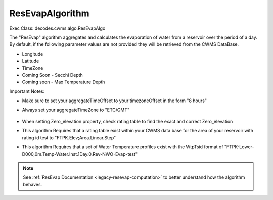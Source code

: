 
ResEvapAlgorithm
-----------------

Exec Class: decodes.cwms.algo.ResEvapAlgo

The "ResEvap" algorithm aggregates and calculates
the evaporation of water from a reservoir over the period of a day. By default,
if the following parameter values are not provided they will be retrieved from the CWMS DataBase.

* Longitude
* Latitude
* TimeZone
* Coming Soon - Secchi Depth
* Coming soon - Max Temperature Depth

Important Notes:

* Make sure to set your aggregateTimeOffset to your timezoneOffset in the form "8 hours"
* Always set your aggregateTimeZone to "ETC/GMT"

    .. image:: ./media/resources/algorithms/im-042-ResEvap-Properties.jpg
       :alt:  ResEvap Properties
       :width: 600

* When setting Zero_elevation property, check rating table to find the exact and correct Zero_elevation
* This algorithm Requires that a rating table exist within your CWMS data base for the area of your reservoir
  with rating id test to "FTPK.Elev;Area.Linear.Step"
* This algorithm Requires that a set of Water Temperature profiles exist with the WtpTsid format of
  "FTPK-Lower-D000,0m.Temp-Water.Inst.1Day.0.Rev-NWO-Evap-test"

+-----------+------------------+----------------------------------------------+
|**Role**   |**Role Name**     |**Description**                               |
+===========+==================+==============================================+
|Inputs     |windSpeed         |Wind speed at reservoir in meters per second  |
|           +------------------+----------------------------------------------+
|           |airTemp           |Air temperature at reservoir in Celsius       |
|           +------------------+----------------------------------------------+
|           |relativeHumidity  |Percentage of relative humidity               |
|           +------------------+----------------------------------------------+
|           |atmPress          |Atmospheric pressure in mbar                  |
|           +------------------+----------------------------------------------+
|           |percentLowCloud   |Percentage of low cloud cover                 |
|           +------------------+----------------------------------------------+
|           |elevLowCloud      |High of low cloud cover in meters             |
|           +------------------+----------------------------------------------+
|           |percentMidCloud   |Percentage of mid cloud cover                 |
|           +------------------+----------------------------------------------+
|           |elevMidCloud      |High of mid cloud cover in meters             |
|           +------------------+----------------------------------------------+
|           |percentHighCloud  |Percentage of high cloud cover                |
|           +------------------+----------------------------------------------+
|           |elevHighCloud     |High of high cloud cover in meters            |
|           +------------------+----------------------------------------------+
|           |elev              |Elevation of water level at reservoir         |
+-----------+------------------+----------------------------------------------+
|Outputs    |hourlySurfaceTemp |                                              |
|           +------------------+----------------------------------------------+
|           |hourlyEvap        |                                              |
|           +------------------+----------------------------------------------+
|           |dailyEvap         |                                              |
|           +------------------+----------------------------------------------+
|           |dailyEvapAsFlow   |                                              |
|           +------------------+----------------------------------------------+
|           |hourlyFluxOut     |                                              |
|           +------------------+----------------------------------------------+
|           |hourlyFluxIn      |                                              |
|           +------------------+----------------------------------------------+
|           |hourlySolar       |                                              |
|           +------------------+----------------------------------------------+
|           |hourlyLatent      |                                              |
|           +------------------+----------------------------------------------+
|           |hourlySensible    |                                              |
+-----------+------------------+----------------------------------------------+
|Properties |wtpTsId           |Base String for water Temperature Profiles,   |
|           |                  |Example: FTPK-Lower-D000,0m.Temp-Water.Inst.  |
|           |                  |1Day.0.Rev-NWO-Evap                           |
|           +------------------+----------------------------------------------+
|           |reservoirId       |Location ID of reservoir                      |
|           +------------------+----------------------------------------------+
|           |secchi            |Average secchi depth of reservoir in feet     |
|           +------------------+----------------------------------------------+
|           |zeroElevation    |Streambed elevation of reservoir in feet      |
|           +------------------+----------------------------------------------+
|           |latitude          |Latitude of reservoir                         |
|           +------------------+----------------------------------------------+
|           |longitude         |Longitude of reservoir                        |
|           +------------------+----------------------------------------------+
|           |timezone          |Time zone at reservoir location,              |
|           |                  |Example value: D%03d,%dm                      |
|           +------------------+----------------------------------------------+
|           |windShear         |Wind shear equation to be utilized in         |
|           |                  |computation,(Donelan or Fischer)              |
|           +------------------+----------------------------------------------+
|           |thermalDifCoe     |Thermal diffusivity coefficient to be         |
|           |                  |utilized in computation                       |
|           +------------------+----------------------------------------------+
|           |rating            |Rating Curve specification for Elevation-Area |
|           |                  |curve, Example: FTPK.Elev;Area.Linear.Step    |
+-----------+------------------+----------------------------------------------+

.. note::
   See :ref:`ResEvap Documentation <legacy-resevap-computation>` to better understand how the algorithm behaves.

